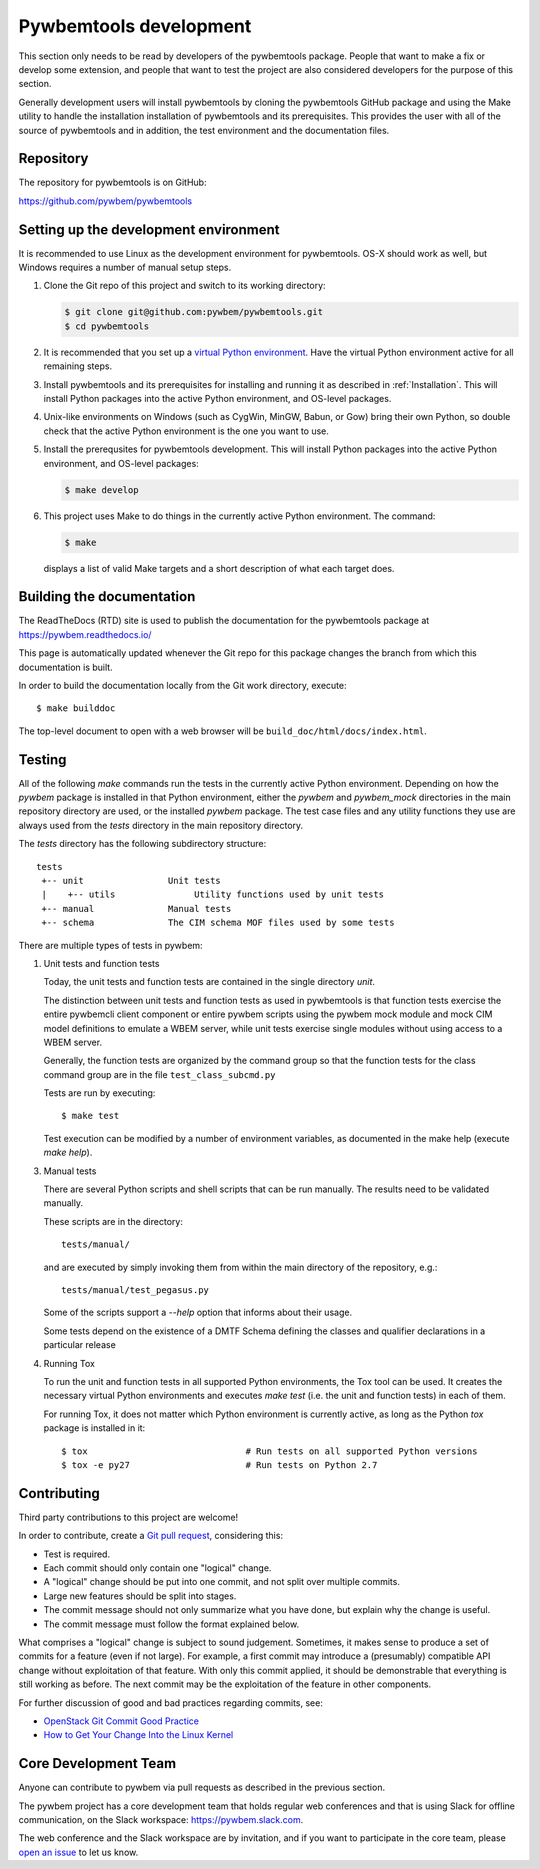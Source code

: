 
.. _`Pywbemtools Development`:

Pywbemtools development
=======================

This section only needs to be read by developers of the pywbemtools package.
People that want to make a fix or develop some extension, and people that
want to test the project are also considered developers for the purpose of
this section.

Generally development users will install pywbemtools by cloning the pywbemtools
GitHub package and using the Make utility to handle the installation installation
of pywbemtools and its prerequisites. This provides the user with all of the
source of pywbemtools and in addition, the test environment and the documentation
files.


.. _`Repository`:

Repository
----------

The repository for pywbemtools is on GitHub:

https://github.com/pywbem/pywbemtools


.. _`Setting up the development environment`:

Setting up the development environment
--------------------------------------

It is recommended to use Linux as the development environment for pywbemtools.
OS-X should work as well, but Windows requires a number of manual setup steps.

1. Clone the Git repo of this project and switch to its working directory:

   .. code-block:: bash

        $ git clone git@github.com:pywbem/pywbemtools.git
        $ cd pywbemtools

2. It is recommended that you set up a `virtual Python environment`_.
   Have the virtual Python environment active for all remaining steps.

3. Install pywbemtools and its prerequisites for installing and running it
   as described in :ref:`Installation`.
   This will install Python packages into the active Python environment,
   and OS-level packages.

4. Unix-like environments on Windows (such as CygWin, MinGW, Babun, or Gow)
   bring their own Python, so double check that the active Python environment
   is the one you want to use.

5. Install the prerequsites for pywbemtools development.
   This will install Python packages into the active Python environment,
   and OS-level packages:

   .. code-block:: bash

        $ make develop

6. This project uses Make to do things in the currently active Python
   environment. The command:

   .. code-block:: bash

        $ make

   displays a list of valid Make targets and a short description of what each
   target does.

.. _virtual Python environment: https://docs.python-guide.org/en/latest/dev/virtualenvs/


.. _`Building the documentation`:

Building the documentation
--------------------------

The ReadTheDocs (RTD) site is used to publish the documentation for the
pywbemtools package at https://pywbem.readthedocs.io/

This page is automatically updated whenever the Git repo for this package
changes the branch from which this documentation is built.

In order to build the documentation locally from the Git work directory,
execute:

::

    $ make builddoc

The top-level document to open with a web browser will be
``build_doc/html/docs/index.html``.


.. _`Testing`:

.. # Keep the tests/README file in sync with this 'Testing' section.

Testing
-------

All of the following `make` commands run the tests in the currently active
Python environment. Depending on how the `pywbem` package is installed in that
Python environment, either the `pywbem` and `pywbem_mock` directories in the
main repository directory are used, or the installed `pywbem` package.
The test case files and any utility functions they use are always used from
the `tests` directory in the main repository directory.

The `tests` directory has the following subdirectory structure:

::

    tests
     +-- unit                Unit tests
     |    +-- utils               Utility functions used by unit tests
     +-- manual              Manual tests
     +-- schema              The CIM schema MOF files used by some tests

There are multiple types of tests in pywbem:

1. Unit tests and function tests

   Today, the unit tests and function tests are contained in the single
   directory `unit`.

   The distinction between unit tests and function tests as used in pywbemtools is
   that function tests exercise the entire pywbemcli client component or entire
   pywbem scripts using the pywbem mock module and mock CIM model definitions
   to emulate a WBEM server, while unit tests exercise single modules without
   using access to a WBEM server.

   Generally, the function tests are organized by the command group  so that
   the function tests for the class command group are in the file
   ``test_class_subcmd.py``


   Tests are run by executing:

   ::

       $ make test

   Test execution can be modified by a number of environment variables, as
   documented in the make help (execute `make help`).

3. Manual tests

   There are several Python scripts and shell scripts that can be run manually.
   The results need to be validated manually.

   These scripts are in the directory:

   ::

       tests/manual/

   and are executed by simply invoking them from within the main directory
   of the repository, e.g.:

   ::

       tests/manual/test_pegasus.py

   Some of the scripts support a `--help` option that informs about their
   usage.

   Some tests depend on the existence of a DMTF Schema defining the classes and
   qualifier declarations in a particular release

4. Running Tox

   To run the unit and function tests in all supported Python environments, the
   Tox tool can be used. It creates the necessary virtual Python environments and
   executes `make test` (i.e. the unit and function tests) in each of them.

   For running Tox, it does not matter which Python environment is currently
   active, as long as the Python `tox` package is installed in it:

   ::

       $ tox                              # Run tests on all supported Python versions
       $ tox -e py27                      # Run tests on Python 2.7


.. _`Contributing`:

Contributing
------------

Third party contributions to this project are welcome!

In order to contribute, create a `Git pull request`_, considering this:

.. _Git pull request: https://help.github.com/articles/using-pull-requests/

* Test is required.
* Each commit should only contain one "logical" change.
* A "logical" change should be put into one commit, and not split over multiple
  commits.
* Large new features should be split into stages.
* The commit message should not only summarize what you have done, but explain
  why the change is useful.
* The commit message must follow the format explained below.

What comprises a "logical" change is subject to sound judgement. Sometimes, it
makes sense to produce a set of commits for a feature (even if not large).
For example, a first commit may introduce a (presumably) compatible API change
without exploitation of that feature. With only this commit applied, it should
be demonstrable that everything is still working as before. The next commit may
be the exploitation of the feature in other components.

For further discussion of good and bad practices regarding commits, see:

* `OpenStack Git Commit Good Practice`_
* `How to Get Your Change Into the Linux Kernel`_

.. _OpenStack Git Commit Good Practice: https://wiki.openstack.org/wiki/GitCommitMessages
.. _How to Get Your Change Into the Linux Kernel: https://www.kernel.org/doc/Documentation/SubmittingPatches


.. _`Core Development Team`:

Core Development Team
---------------------

Anyone can contribute to pywbem via pull requests as described in the previous
section.

The pywbem project has a core development team that holds regular web conferences
and that is using Slack for offline communication, on the Slack workspace:
https://pywbem.slack.com.

The web conference and the Slack workspace are by invitation, and if you want
to participate in the core team, please
`open an issue <https://github.com/pywbem/pywbem/issues>`_ to let us know.

